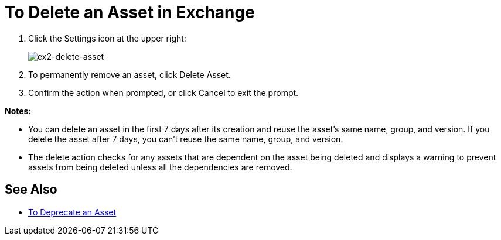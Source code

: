 = To Delete an Asset in Exchange

. Click the Settings icon at the upper right:
+
image:ex2-delete-asset.png[ex2-delete-asset]
+
. To permanently remove an asset, click Delete Asset.
. Confirm the action when prompted, or click Cancel to exit the prompt.

*Notes:*

* You can delete an asset in the first 7 days after its creation and reuse the asset's same name, group, and version. If you delete the asset after 7 days, you can't reuse the same name, group, and version.
* The delete action checks for any assets that are dependent on the asset being deleted and displays a warning to prevent assets from being deleted unless all the dependencies are removed. 

== See Also

* link:/anypoint-exchange/to-deprecate-asset[To Deprecate an Asset]
